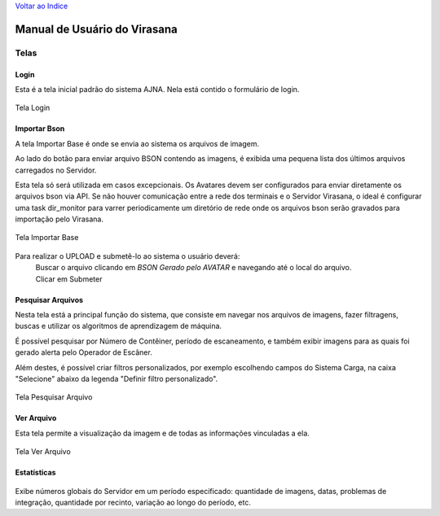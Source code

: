 `Voltar ao Indice <index.html>`_

=============================
Manual de Usuário do Virasana
=============================


Telas
=====

.. _login:

-----
Login
-----
Esta é a tela inicial padrão do sistema AJNA.
Nela está contido o formulário de login.

.. figure :: _static\\images\\login.png
    :align: center

    Tela Login


.. _importa-bson:

-------------
Importar Bson
-------------
A tela Importar Base é onde se envia ao sistema os arquivos de imagem.

Ao lado do botão para enviar arquivo BSON contendo as imagens, é exibida uma pequena
lista dos últimos arquivos carregados no Servidor.

Esta tela só será utilizada em casos excepcionais. Os Avatares devem ser configurados
para enviar diretamente os arquivos bson via API. Se não houver comunicação entre a rede dos
terminais e o Servidor Virasana, o ideal é configurar uma task dir_monitor para varrer periodicamente
um diretório de rede onde os arquivos bson serão gravados para importação pelo Virasana.

.. figure :: _static\\images\\importarbson.png
    :align: center

    Tela Importar Base

Para realizar o UPLOAD e submetê-lo ao sistema o usuário deverá:
    | Buscar o arquivo clicando em *BSON Gerado pelo AVATAR* e
      navegando até o local do arquivo.
    | Clicar em Submeter



.. _pesquisar-arquivos:

------------------
Pesquisar Arquivos
------------------
Nesta tela está a principal função do sistema, que consiste em navegar nos arquivos de imagens,
fazer filtragens, buscas e utilizar os algoritmos de aprendizagem de máquina.

É possível pesquisar por Número de Contêiner, período de escaneamento, e também exibir imagens
para as quais foi gerado alerta pelo Operador de Escâner.

Além destes, é possível criar filtros personalizados, por exemplo escolhendo campos do Sistema
Carga, na caixa "Selecione" abaixo da legenda "Definir filtro personalizado".

.. figure :: _static\\images\\pesquisar-arquivos.png
    :align: center

    Tela Pesquisar Arquivo


.. _ver-arquivo:

-----------
Ver Arquivo
-----------
Esta tela permite a visualização da imagem e de todas as informações vinculadas a ela.

.. figure :: _static\\images\\ver-arquivo.png
    :align: center

    Tela Ver Arquivo


.. _estatisticas:

------------
Estatísticas
------------

.. figure :: _static\\images\\estatisticas.png
    :align: center

Exibe números globais do Servidor em um período especificado: quantidade de imagens,
datas, problemas de integração, quantidade por recinto, variação ao longo do período, etc.


